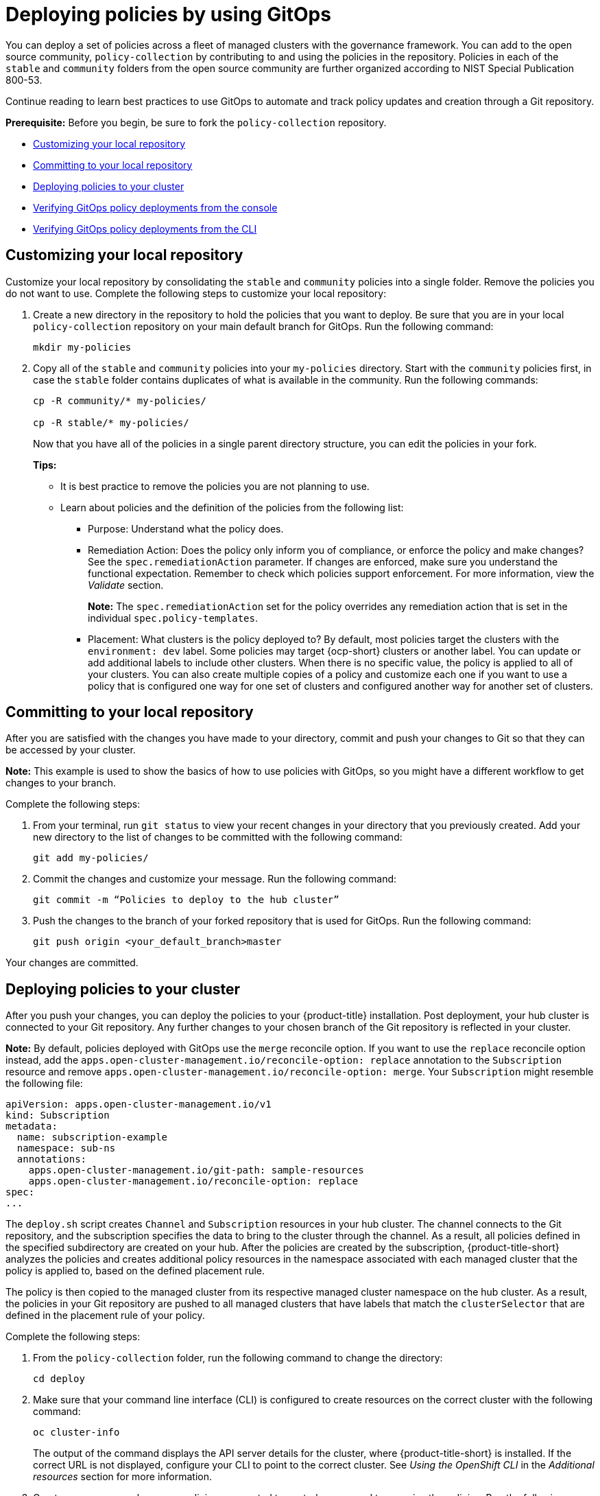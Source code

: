 [#deploying-policies-using-gitops]
= Deploying policies by using GitOps
//this needs to move

You can deploy a set of policies across a fleet of managed clusters with the governance framework. You can add to the open source community, `policy-collection` by contributing to and using the policies in the repository. Policies in each of the `stable` and `community` folders from the open source community are further organized according to NIST Special Publication 800-53. 

Continue reading to learn best practices to use GitOps to automate and track policy updates and creation through a Git repository.

*Prerequisite:* Before you begin, be sure to fork the `policy-collection` repository.

* <<customizing-your-repo,Customizing your local repository>>
* <<committing-to-your-repo,Committing to your local repository>>
* <<deploying-policies-to-your-cluster,Deploying policies to your cluster>>
* <<verifying-gitops-policy-deployments-from-the-console,Verifying GitOps policy deployments from the console>>
  * <<verifying-gitops-policy-deployments-from-the-cli,Verifying GitOps policy deployments from the CLI>>

[#customizing-your-repo]
== Customizing your local repository

Customize your local repository by consolidating the `stable` and `community` policies into a single folder. Remove the policies you do not want to use. Complete the following steps to customize your local repository:

. Create a new directory in the repository to hold the policies that you want to deploy. Be sure that you are in your local `policy-collection` repository on your main default branch for GitOps. Run the following command:

+
----
mkdir my-policies
----

. Copy all of the `stable` and `community` policies into your `my-policies` directory. Start with the `community` policies first, in case the `stable` folder contains duplicates of what is available in the community. Run the following commands:

+
----
cp -R community/* my-policies/

cp -R stable/* my-policies/
----
+
Now that you have all of the policies in a single parent directory structure, you can edit the policies in your fork.
+
*Tips:*

* It is best practice to remove the policies you are not planning to use.

* Learn about policies and the definition of the policies from the following list:

** Purpose: Understand what the policy does.

** Remediation Action: Does the policy only inform you of compliance, or enforce the policy and make changes? See the `spec.remediationAction` parameter. If changes are enforced, make sure you understand the functional expectation. Remember to check which policies support enforcement. For more information, view the _Validate_ section.
+
*Note:* The `spec.remediationAction` set for the policy overrides any remediation action that is set in the individual `spec.policy-templates`.

** Placement: What clusters is the policy deployed to? By default, most policies target the clusters with the `environment: dev` label. Some policies may target {ocp-short} clusters or another label. You can update or add additional labels to include other clusters. When there is no specific value, the policy is applied to all of your clusters. You can also create multiple copies of a policy and customize each one if you want to use a policy that is configured one way for one set of clusters and configured another way for another set of clusters.

[#committing-to-your-repo]
== Committing to your local repository

After you are satisfied with the changes you have made to your directory, commit and push your changes to Git so that they can be accessed by your cluster. 

*Note:* This example is used to show the basics of how to use policies with GitOps, so you might have a different workflow to get changes to your branch.

Complete the following steps:

. From your terminal, run `git status` to view your recent changes in your directory that you previously created. Add your new directory to the list of changes to be committed with the following command:
+
----
git add my-policies/
----

. Commit the changes and customize your message. Run the following command:
+
----
git commit -m “Policies to deploy to the hub cluster”
----

. Push the changes to the branch of your forked repository that is used for GitOps. Run the following command:
+
----
git push origin <your_default_branch>master
----

Your changes are committed.

[#deploying-policies-to-your-cluster]
== Deploying policies to your cluster

After you push your changes, you can deploy the policies to your {product-title} installation. Post deployment, your hub cluster is connected to your Git repository. Any further changes to your chosen branch of the Git repository is reflected in your cluster.

*Note:* By default, policies deployed with GitOps use the `merge` reconcile option. If you want to use the `replace` reconcile option instead, add the `apps.open-cluster-management.io/reconcile-option: replace` annotation to the `Subscription` resource and remove `apps.open-cluster-management.io/reconcile-option: merge`. Your `Subscription` might resemble the following file:

[source,yaml]
----
apiVersion: apps.open-cluster-management.io/v1
kind: Subscription
metadata:
  name: subscription-example
  namespace: sub-ns
  annotations:
    apps.open-cluster-management.io/git-path: sample-resources
    apps.open-cluster-management.io/reconcile-option: replace
spec:
...
----

The `deploy.sh` script creates `Channel` and `Subscription` resources in your hub cluster. The channel connects to the Git repository, and the subscription specifies the data to bring to the cluster through the channel. As a result, all policies defined in the specified subdirectory are created on your hub. After the policies are created by the subscription, {product-title-short} analyzes the policies and creates additional policy resources in the namespace associated with each managed cluster that the policy is applied to, based on the defined placement rule.

The policy is then copied to the managed cluster from its respective managed cluster namespace on the hub cluster. As a result, the policies in your Git repository are pushed to all managed clusters that have labels that match the `clusterSelector` that are defined in the placement rule of your policy.

Complete the following steps:

. From the `policy-collection` folder, run the following command to change the directory:
+
----
cd deploy
----

. Make sure that your command line interface (CLI) is configured to create resources on the correct cluster with the following command:
+
----
oc cluster-info
----
+
The output of the command displays the API server details for the cluster, where {product-title-short} is installed. If the correct URL is not displayed, configure your CLI to point to the correct cluster. See _Using the OpenShift CLI_ in the _Additional resources_ section for more information.

. Create a namespace where your policies are created to control access and to organize the policies. Run the following command:
+
----
oc create namespace policy-namespace
----

. Run the following command to deploy the policies to your cluster:
+
----
./deploy.sh -u https://github.com/<your-repository>/policy-collection -p my-policies -n policy-namespace
----
+
Replace `your-repository` with your Git user name or repository name.
+
*Note:* For reference, the full list of arguments for the `deploy.sh` script uses the following syntax:
+
----
./deploy.sh [-u <url>] [-b <branch>] [-p <path/to/dir>] [-n <namespace>] [-a|--name <resource-name>]
----
+
View the following explanations for each argument:

* URL: The URL to the repository that you forked from the main `policy-collection` repository. The default URL is `https://github.com/stolostron/policy-collection.git`.

* Branch: Branch of the Git repository to point to. The default branch is `main`.

* Subdirectory Path: The subdirectory path you created to contain the policies you want to use. In the previous sample, we used the `my-policies` subdirectory, but you can also specify which folder you want start with. For example, you can use `my-policies/AC-Access-Control`. The default folder is `stable`.

* Namespace: The namespace where the resources and policies are created on the hub cluster. These instructions use the `policy-namespace` namespace. The default namespace is `policies`.

* Name Prefix: Prefix for the `Channel` and `Subscription` resources. The default is `demo-stable-policies`.

After you run the `deploy.sh` script, any user with access to the repository can commit changes to the branch, which pushes changes to existing policies on your clusters.

*Note:* To deploy policies with subscriptions, complete the following steps:

. Bind the `open-cluster-management:subscription-admin` ClusterRole to the user creating the subscription.
. If you are using an allow list in the subscription, include the following API entries:

+
[source,yaml]
----
    - apiVersion: policy.open-cluster-management.io/v1
      kinds:
        - "*"
    - apiVersion: policy.open-cluster-management.io/v1beta1
      kinds:
        - "*"
    - apiVersion: apps.open-cluster-management.io/v1
      kinds:
        - PlacementRule <1>
    - apiVersion: cluster.open-cluster-management.io/v1beta1
      kinds:
        - Placement
----

+
<1> PlacementRule is deprecated.

[#verifying-gitops-policy-deployments-from-the-console]
== Verifying GitOps policy deployments from the console

Verify that your changes were applied to your policies from the console. You can also make more changes to your policy from the console, however the changes are reverted when the `Subscription` is reconciled with the Git repository. Complete the following steps:

. Log in to your {product-title-short} cluster.

. From the navigation menu, select *Governance*.

. Locate the policies that you deployed in the table. Policies that are deployed using GitOps have a _Git_ label in the _Source_ column. Click the label to view the details for the Git repository.

[#verifying-gitops-policy-deployments-from-the-cli]
=== Verifying GitOps policy deployments from the CLI

Complete the following steps:

. Check for the following policy details:
+
** Why is a specific policy compliant or non-compliant on the clusters that it was distributed to?
** Are the policies applied to the correct clusters?
** If this policy is not distributed to any clusters, why?
. Identify the GitOps deployed policies that you created or modified. The GitOps deployed policies can be identified by the annotation that is applied automatically. Annotations for the GitOps deployed policies resemble the following paths:
+
----
apps.open-cluster-management.io/hosting-deployable: policies/deploy-stable-policies-Policy-policy-role9

apps.open-cluster-management.io/hosting-subscription: policies/demo-policies

apps.open-cluster-management.io/sync-source: subgbk8s-policies/demo-policies
----
+
GitOps annotations are valuable to see which subscription created the policy. You can also add your own labels to your policies so that you can write runtime queries that select policies based on labels.
+
For example, you can add a label to a policy with the following command:
+
----
oc label policies.policy.open-cluster-management.io <policy-name> -n <policy-namespace> <key>=<value>
----
+
Then, you can query policies that have labels with the following command:
+
----
oc get policies.policy.open-cluster-management.io -n <policy-namespace> -l <key>=<value>
----

Your policies are deployed using GitOps.

[#additional-resources-deploy-gitops]
== Additional resources

- See the open source community, link:https://github.com/stolostron/policy-collection[`policy-collection`].
- See link:https://nvd.nist.gov/800-53/Rev4[NIST Special Publication 800-53] for standards. 
- See link:https://access.redhat.com/documentation/en-us/openshift_container_platform/4.11/html/cli_tools/openshift-cli-oc#cli-getting-started#cli-using-cli_cli-developer-commands[Using the OpenShift CLI] for more information.
- For more information on how to contribute to the open source community, see https://github.com/stolostron/policy-collection/blob/main/CONTRIBUTING.md#contributing-a-custom-policy[Contributing a custom policy].
- See link:../applications/subscribe_git_resources.adoc#resource-overwrite-example[Application Lifecycle] for more details about the _Resource overwrite example_.
- Return to the beginning of this topic, <<deploying-policies-using-gitops,Deploying policies by using GitOps>>.
